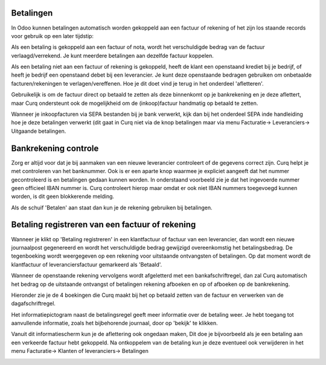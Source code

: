 Betalingen
----
In Odoo kunnen betalingen automatisch worden gekoppeld aan een factuur of rekening of het zijn los staande records voor gebruik op een later tijdstip:

Als een betaling is gekoppeld aan een factuur of nota, wordt het verschuldigde bedrag van de factuur verlaagd/verrekend. Je kunt meerdere betalingen aan dezelfde factuur koppelen.

Als een betaling niet aan een factuur of rekening is gekoppeld, heeft de klant een openstaand krediet bij je bedrijf, of heeft je bedrijf een openstaand debet bij een leverancier. Je kunt deze openstaande bedragen gebruiken om onbetaalde facturen/rekeningen te verlagen/vereffenen. Hoe je dit doet vind je terug in het onderdeel 'afletteren'.

Gebruikelijk is om de factuur direct op betaald te zetten als deze binnenkomt op je bankrekening en je deze aflettert, maar Curq ondersteunt ook de mogelijkheid om de (inkoop)factuur handmatig op betaald te zetten. 

Wanneer je inkoopfacturen via SEPA bestanden bij je bank verwerkt, kijk dan bij het onderdeel SEPA inde handleiding hoe je deze betalingen verwerkt (dit gaat in Curq niet via de knop betalingen maar via menu Facturatie-> Leveranciers-> Uitgaande betalingen.

Bankrekening controle
----

Zorg er altijd voor dat je bij aanmaken van een nieuwe leverancier controleert of de gegevens correct zijn. Curq helpt je met controleren van het banknummer. Ook is er een aparte knop waarmee je expliciet aangeeft dat het nummer gecontroleerd is en betalingen gedaan kunnen worden. In onderstaand voorbeeld zie je dat het ingevoerde nummer geen officieel IBAN nummer is. Curq controleert hierop maar omdat er ook niet IBAN nummers toegevoegd kunnen worden, is dit geen blokkerende melding.

Als de schuif 'Betalen' aan staat dan kun je de rekening gebruiken bij betalingen.

.. image:: My-Ponto-Bank-Feed-Media/betalingen_bankrekening.png

Betaling registreren van een factuur of rekening
----

Wanneer je klikt op 'Betaling registreren' in een klantfactuur of factuur van een leverancier, dan wordt een nieuwe journaalpost gegenereerd en wordt het verschuldigde bedrag gewijzigd overeenkomstig het betalingsbedrag. De tegenboeking wordt weergegeven op een rekening voor uitstaande ontvangsten of betalingen. Op dat moment wordt de klantfactuur of leveranciersfactuur gemarkeerd als 'Betaald'. 

Wanneer de openstaande rekening vervolgens wordt afgeletterd met een bankafschriftregel, dan zal Curq automatisch het bedrag op de uitstaande ontvangst of betalingen rekening afboeken en op of afboeken op de bankrekening.

Hieronder zie je de 4 boekingen die Curq maakt bij het op betaald zetten van de factuur en verwerken van de dagafschriftregel.

.. image:: My-Ponto-Bank-Feed-Media/Betalingen_boekingsregel_betaling.png

Het informatiepictogram naast de betalingsregel geeft meer informatie over de betaling weer. Je hebt toegang tot aanvullende informatie, zoals het bijbehorende journaal, door op 'bekijk' te klikken. 

Vanuit dit informatiescherm kun je de aflettering ook ongedaan maken, Dit doe je bijvoorbeeld als je een betaling aan een verkeerde factuur hebt gekoppeld. Na ontkoppelem van de betaling kun je deze eventueel ook verwijderen in het menu Facturatie-> Klanten of leveranciers-> Betalingen

.. image:: My-Ponto-Bank-Feed-Media/betalingen_informatiescherm.png

